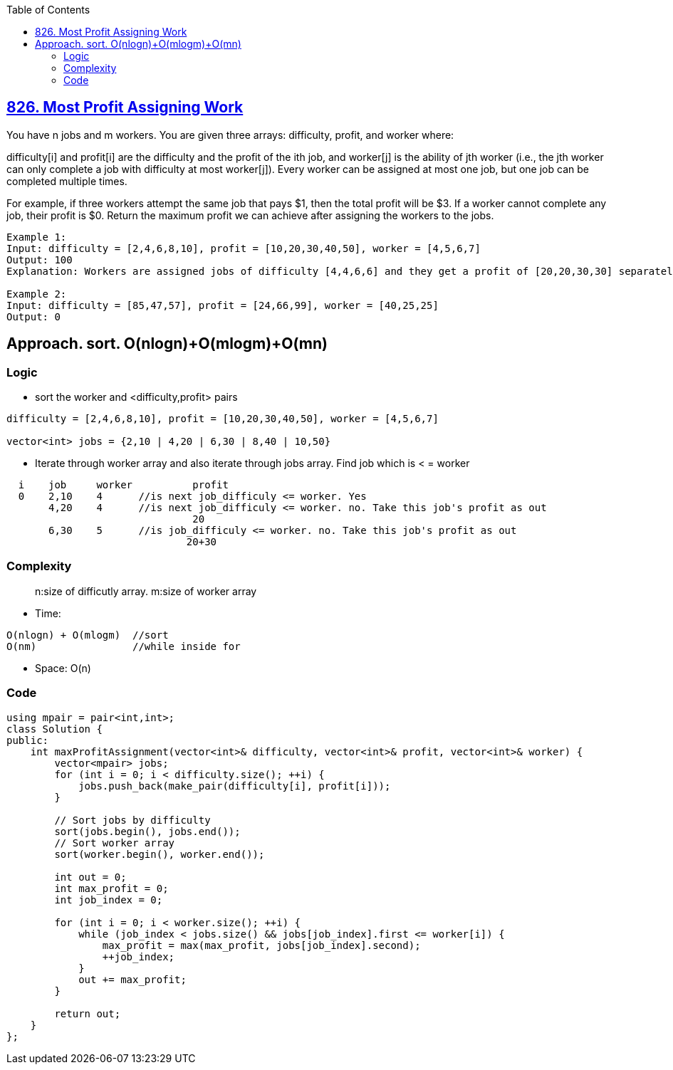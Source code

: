 :toc:
:toclevels: 5

== link:https://leetcode.com/problems/most-profit-assigning-work/description[826. Most Profit Assigning Work]
You have n jobs and m workers. You are given three arrays: difficulty, profit, and worker where:

difficulty[i] and profit[i] are the difficulty and the profit of the ith job, and
worker[j] is the ability of jth worker (i.e., the jth worker can only complete a job with difficulty at most worker[j]).
Every worker can be assigned at most one job, but one job can be completed multiple times.

For example, if three workers attempt the same job that pays $1, then the total profit will be $3. If a worker cannot complete any job, their profit is $0.
Return the maximum profit we can achieve after assigning the workers to the jobs.
```c
Example 1:
Input: difficulty = [2,4,6,8,10], profit = [10,20,30,40,50], worker = [4,5,6,7]
Output: 100
Explanation: Workers are assigned jobs of difficulty [4,4,6,6] and they get a profit of [20,20,30,30] separately.

Example 2:
Input: difficulty = [85,47,57], profit = [24,66,99], worker = [40,25,25]
Output: 0
```

== Approach. sort. O(nlogn)+O(mlogm)+O(mn)
=== Logic
* sort the worker and <difficulty,profit> pairs
```
difficulty = [2,4,6,8,10], profit = [10,20,30,40,50], worker = [4,5,6,7]

vector<int> jobs = {2,10 | 4,20 | 6,30 | 8,40 | 10,50}
```
* Iterate through worker array and also iterate through jobs array. Find job which is < = worker
```c
  i    job     worker          profit
  0    2,10    4      //is next job_difficuly <= worker. Yes
       4,20    4      //is next job_difficuly <= worker. no. Take this job's profit as out
                               20
       6,30    5      //is job_difficuly <= worker. no. Take this job's profit as out
                              20+30
```

=== Complexity
> n:size of difficutly array. m:size of worker array

* Time:
```c
O(nlogn) + O(mlogm)  //sort
O(nm)                //while inside for
```
* Space: O(n)

=== Code
```cpp
using mpair = pair<int,int>;
class Solution {
public:
    int maxProfitAssignment(vector<int>& difficulty, vector<int>& profit, vector<int>& worker) {
        vector<mpair> jobs;
        for (int i = 0; i < difficulty.size(); ++i) {
            jobs.push_back(make_pair(difficulty[i], profit[i]));
        }
        
        // Sort jobs by difficulty
        sort(jobs.begin(), jobs.end());
        // Sort worker array
        sort(worker.begin(), worker.end());
        
        int out = 0;
        int max_profit = 0;
        int job_index = 0;

        for (int i = 0; i < worker.size(); ++i) {
            while (job_index < jobs.size() && jobs[job_index].first <= worker[i]) {
                max_profit = max(max_profit, jobs[job_index].second);
                ++job_index;
            }
            out += max_profit;
        }
        
        return out;
    }
};
```
